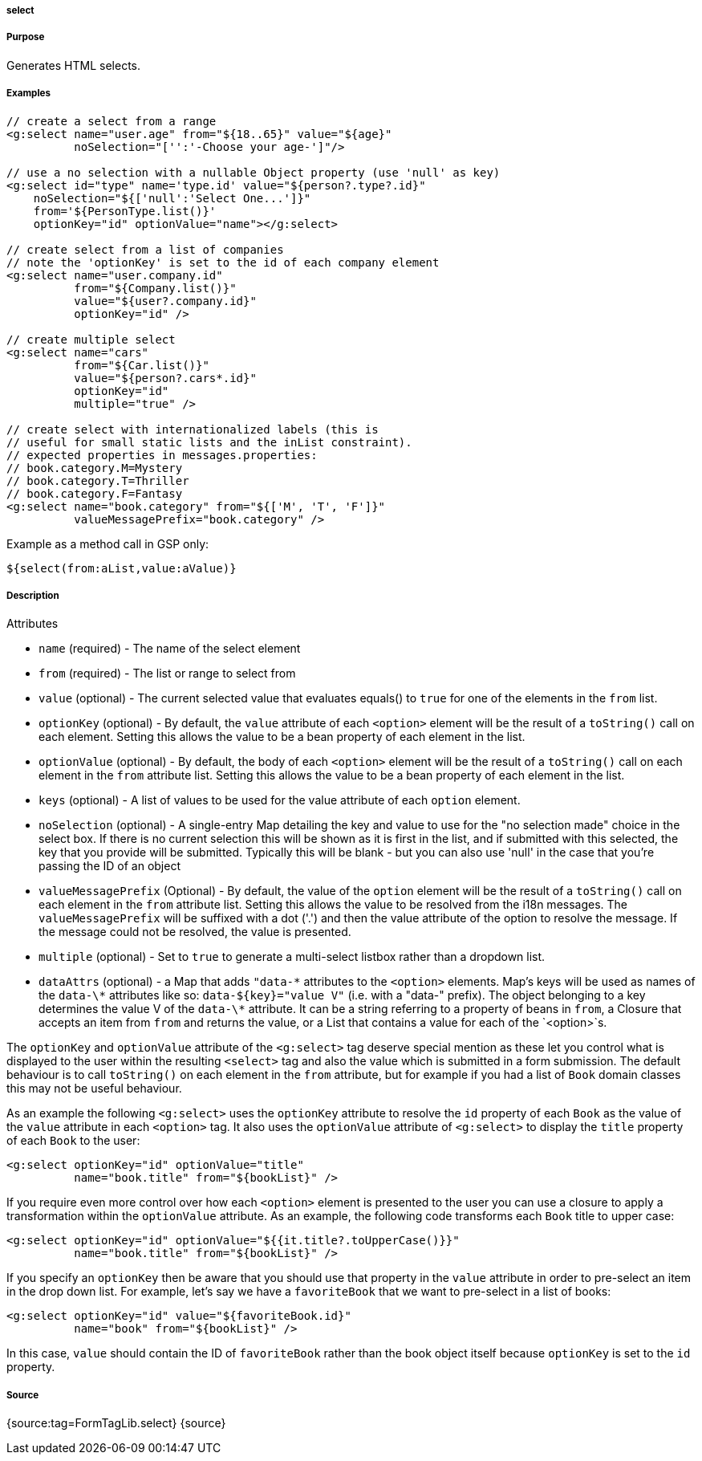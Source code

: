 
===== select



===== Purpose


Generates HTML selects.


===== Examples


[source,xml]
----
// create a select from a range
<g:select name="user.age" from="${18..65}" value="${age}"
          noSelection="['':'-Choose your age-']"/>

// use a no selection with a nullable Object property (use 'null' as key)
<g:select id="type" name='type.id' value="${person?.type?.id}"
    noSelection="${['null':'Select One...']}"
    from='${PersonType.list()}'
    optionKey="id" optionValue="name"></g:select>

// create select from a list of companies
// note the 'optionKey' is set to the id of each company element
<g:select name="user.company.id"
          from="${Company.list()}"
          value="${user?.company.id}"
          optionKey="id" />

// create multiple select
<g:select name="cars"
          from="${Car.list()}"
          value="${person?.cars*.id}"
          optionKey="id"
          multiple="true" />

// create select with internationalized labels (this is
// useful for small static lists and the inList constraint).
// expected properties in messages.properties:
// book.category.M=Mystery
// book.category.T=Thriller
// book.category.F=Fantasy
<g:select name="book.category" from="${['M', 'T', 'F']}"
          valueMessagePrefix="book.category" />
----

Example as a method call in GSP only:

[source,xml]
----
${select(from:aList,value:aValue)}
----


===== Description


Attributes

* `name` (required) - The name of the select element
* `from` (required) - The list or range to select from
* `value` (optional) - The current selected value that evaluates equals() to `true` for one of the elements in the `from` list.
* `optionKey` (optional) - By default, the  `value` attribute of each `<option>` element will be the result of a `toString()` call on each element. Setting this allows the value to be a bean property of each element in the list.
* `optionValue` (optional) - By default, the body of each `<option>` element will be the result of a `toString()` call on each element in the `from` attribute list. Setting this allows the value to be a bean property of each element in the list.
* `keys` (optional) - A list of values to be used for the value attribute of each `option` element.
* `noSelection` (optional) - A single-entry Map detailing the key and value to use for the "no selection made" choice in the select box. If there is no current selection this will be shown as it is first in the list, and if submitted with this selected, the key that you provide will be submitted. Typically this will be blank - but you can also use 'null' in the case that you're passing the ID of an object
* `valueMessagePrefix` (Optional) - By default, the value of the `option` element will be the result of a `toString()` call on each element in the `from` attribute list. Setting this allows the value to be resolved from the i18n messages. The `valueMessagePrefix` will be suffixed with a dot ('.') and then the value attribute of the option to resolve the message. If the message could not be resolved, the value is presented.
* `multiple` (optional) - Set to `true` to generate a multi-select listbox rather than a dropdown list.
* `dataAttrs` (optional) - a Map that adds `"data-\*` attributes to the `<option>` elements. Map's keys will be used as names of the `data-\*` attributes like so: `data-${key}="value V"` (i.e. with a "data-" prefix). The object belonging to a key determines the value V of the `data-\*` attribute. It can be a string referring to a property of beans in `from`, a Closure that accepts an item from `from` and returns the value, or a List that contains a value for each of the `<option>`s.

The `optionKey` and `optionValue` attribute of the `<g:select>` tag deserve special mention as these let you control what is displayed to the user within the resulting `<select>` tag and also the value which is submitted in a form submission. The default behaviour is to call `toString()` on each element in the `from` attribute, but for example if you had a list of `Book` domain classes this may not be useful behaviour.

As an example the following `<g:select>` uses the `optionKey` attribute to resolve the `id` property of each `Book` as the value of the `value` attribute in each `<option>` tag. It also uses the `optionValue` attribute of `<g:select>` to display the `title` property of each `Book` to the user:

[source,groovy]
----
<g:select optionKey="id" optionValue="title"
          name="book.title" from="${bookList}" />
----

If you require even more control over how each `<option>` element is presented to the user you can use a closure to apply a transformation within the `optionValue` attribute. As an example, the following code transforms each `Book` title to upper case:

[source,groovy]
----
<g:select optionKey="id" optionValue="${{it.title?.toUpperCase()}}"
          name="book.title" from="${bookList}" />
----

If you specify an `optionKey` then be aware that you should use that property in the `value` attribute in order to pre-select an item in the drop down list. For example, let's say we have a `favoriteBook` that we want to pre-select in a list of books:

[source,groovy]
----
<g:select optionKey="id" value="${favoriteBook.id}"
          name="book" from="${bookList}" />
----

In this case, `value` should contain the ID of `favoriteBook` rather than the book object itself because `optionKey` is set to the `id` property.


===== Source


{source:tag=FormTagLib.select}
{source}
